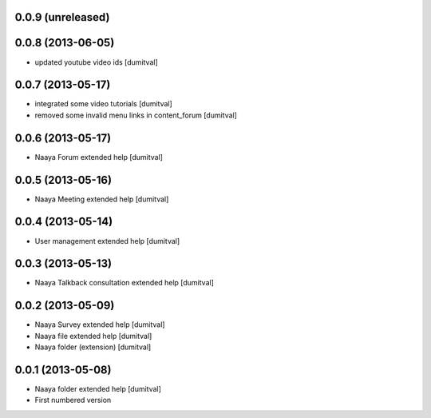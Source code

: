 0.0.9 (unreleased)
-------------------

0.0.8 (2013-06-05)
-------------------
* updated youtube video ids [dumitval]

0.0.7 (2013-05-17)
-------------------
* integrated some video tutorials [dumitval]
* removed some invalid menu links in content_forum [dumitval]

0.0.6 (2013-05-17)
-------------------
* Naaya Forum extended help [dumitval]

0.0.5 (2013-05-16)
-------------------
* Naaya Meeting extended help [dumitval]

0.0.4 (2013-05-14)
-------------------
* User management extended help [dumitval]

0.0.3 (2013-05-13)
-------------------
* Naaya Talkback consultation extended help [dumitval]

0.0.2 (2013-05-09)
-------------------
* Naaya Survey extended help [dumitval]
* Naaya file extended help [dumitval]
* Naaya folder (extension) [dumitval]

0.0.1 (2013-05-08)
-------------------
* Naaya folder extended help [dumitval]
* First numbered version
